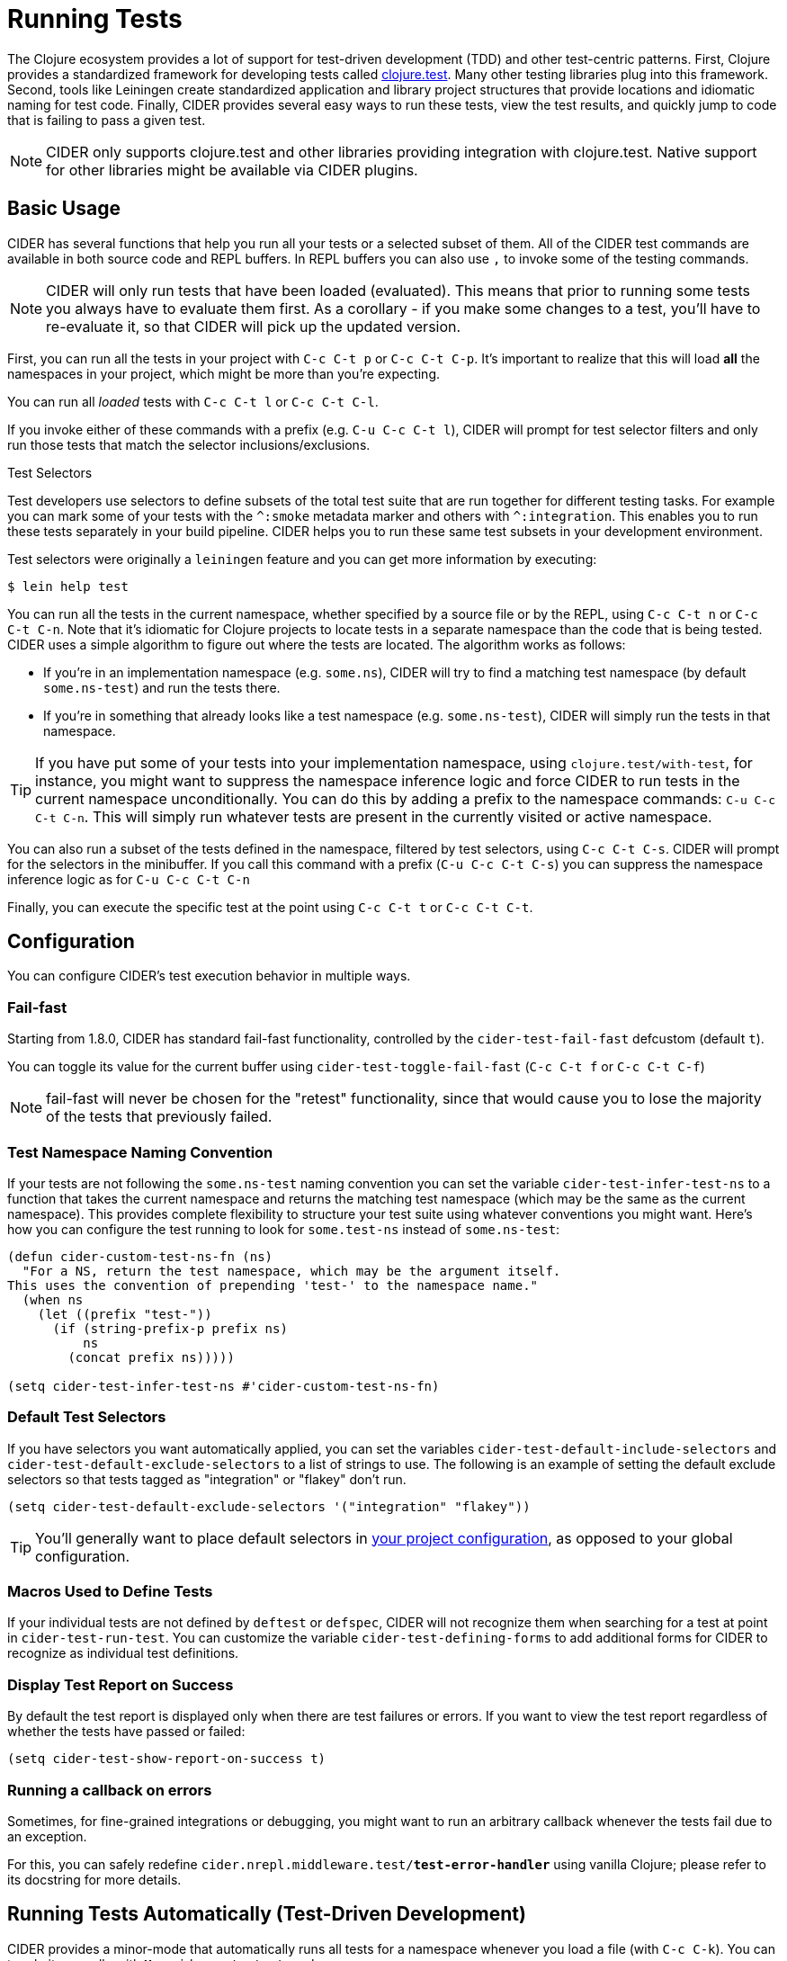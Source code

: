 = Running Tests
:experimental:

The Clojure ecosystem provides a lot of support for test-driven
development (TDD) and other test-centric patterns. First, Clojure
provides a standardized framework for developing tests called
https://clojure.github.io/clojure/clojure.test-api.html[clojure.test]. Many other testing libraries plug into this
framework. Second, tools like Leiningen create standardized
application and library project structures that provide locations and
idiomatic naming for test code. Finally, CIDER provides several easy
ways to run these tests, view the test results, and quickly jump to
code that is failing to pass a given test.

NOTE: CIDER only supports clojure.test and other libraries
providing integration with clojure.test. Native support
for other libraries might be available via CIDER plugins.

== Basic Usage

CIDER has several functions that help you run all your tests or a
selected subset of them. All of the CIDER test commands are available
in both source code and REPL buffers. In REPL buffers you can also use
kbd:[,] to invoke some of the testing commands.

NOTE: CIDER will only run tests that have been loaded (evaluated). This means
that prior to running some tests you always have to evaluate them first.
As a corollary - if you make some changes to a test, you'll have to re-evaluate it,
so that CIDER will pick up the updated version.

First, you can run all the tests in your project with kbd:[C-c C-t p]
or kbd:[C-c C-t C-p]. It's important to realize that this will
load *all* the namespaces in your project, which might be more than
you're expecting.

You can run all _loaded_ tests with kbd:[C-c C-t l] or
kbd:[C-c C-t C-l].

If you invoke either of these commands with a prefix (e.g. kbd:[C-u
C-c C-t l]), CIDER will prompt for test selector filters and only run
those tests that match the selector inclusions/exclusions.

.Test Selectors
****
Test developers use selectors to define subsets of the total test
suite that are run together for different testing tasks. For example
you can mark some of your tests with the `+^:smoke+` metadata marker
and others with `+^:integration+`. This enables you to run these tests
separately in your build pipeline.  CIDER helps you to run these same
test subsets in your development environment.

Test selectors were originally a `leiningen` feature and you can get
more information by executing:

[source,sh]
----
$ lein help test
----
****

You can run all the tests in the current namespace, whether specified
by a source file or by the REPL, using kbd:[C-c C-t n] or
kbd:[C-c C-t C-n]. Note that it's idiomatic for Clojure projects
to locate tests in a separate namespace than the code that is being
tested. CIDER uses a simple algorithm to figure out where the tests
are located. The algorithm works as follows:

* If you're in an implementation namespace (e.g. `some.ns`), CIDER will try to find a
matching test namespace (by default `some.ns-test`) and run the tests
there.
* If you're in something that already looks like a test
namespace (e.g. `some.ns-test`), CIDER will simply run the tests in
that namespace.

TIP: If you have put some of your tests into your implementation namespace, using
`clojure.test/with-test`, for instance, you might want to suppress the namespace
inference logic and force CIDER to run tests in the current namespace
unconditionally.  You can do this by adding a prefix to the namespace commands:
kbd:[C-u C-c C-t C-n]. This will simply run whatever tests are present in the
currently visited or active namespace.

You can also run a subset of the tests defined in the namespace,
filtered by test selectors, using kbd:[C-c C-t C-s]. CIDER will
prompt for the selectors in the minibuffer. If you call this
command with a prefix (kbd:[C-u C-c C-t C-s]) you can suppress
the namespace inference logic as for kbd:[C-u C-c C-t C-n]

Finally, you can execute the specific test at the point using
kbd:[C-c C-t t] or kbd:[C-c C-t C-t].

== Configuration

You can configure CIDER's test execution behavior in multiple ways.

=== Fail-fast

Starting from 1.8.0, CIDER has standard fail-fast functionality,
controlled by the `cider-test-fail-fast` defcustom (default `t`).

You can toggle its value for the current buffer using `cider-test-toggle-fail-fast` (`C-c C-t f` or `C-c C-t C-f`)

NOTE: fail-fast will never be chosen for the "retest" functionality,
since that would cause you to lose the majority of the tests
that previously failed.

=== Test Namespace Naming Convention

If your tests are not following the `some.ns-test` naming convention
you can set the variable `cider-test-infer-test-ns` to a function that
takes the current namespace and returns the matching test namespace
(which may be the same as the current namespace). This provides
complete flexibility to structure your test suite using whatever
conventions you might want. Here's how you can configure the test running
to look for `some.test-ns` instead of `some.ns-test`:

[source,lisp]
----
(defun cider-custom-test-ns-fn (ns)
  "For a NS, return the test namespace, which may be the argument itself.
This uses the convention of prepending 'test-' to the namespace name."
  (when ns
    (let ((prefix "test-"))
      (if (string-prefix-p prefix ns)
          ns
        (concat prefix ns)))))

(setq cider-test-infer-test-ns #'cider-custom-test-ns-fn)
----

=== Default Test Selectors

If you have selectors you want
automatically applied, you can set the variables
`cider-test-default-include-selectors` and `cider-test-default-exclude-selectors`
to a list of strings to use. The following is an example of setting the default exclude
selectors so that tests tagged as "integration" or "flakey" don't run.

[source,lisp]
----
(setq cider-test-default-exclude-selectors '("integration" "flakey"))
----

TIP: You'll generally want to place default selectors in xref:config/project_config.adoc[your project configuration], as opposed to your global configuration.

=== Macros Used to Define Tests

If your individual tests are not defined by `deftest` or `defspec`, CIDER will
not recognize them when searching for a test at point in `cider-test-run-test`.
You can customize the variable `cider-test-defining-forms` to add additional
forms for CIDER to recognize as individual test definitions.

=== Display Test Report on Success

By default the test report is displayed only when there are test failures or
errors. If you want to view the test report regardless of whether the tests have
passed or failed:

[source,lisp]
----
(setq cider-test-show-report-on-success t)
----

=== Running a callback on errors

Sometimes, for fine-grained integrations or debugging, you might want
to run an arbitrary callback whenever the tests fail due to an exception.

For this, you can safely redefine `cider.nrepl.middleware.test/*test-error-handler*`
using vanilla Clojure; please refer to its docstring for more details.

== Running Tests Automatically (Test-Driven Development)

CIDER provides a minor-mode that automatically runs all tests for a namespace
whenever you load a file (with kbd:[C-c C-k]). You can toggle it
manually with kbd:[M-x] `cider-auto-test-mode`, or you can use:

[source,lisp]
----
(cider-auto-test-mode 1)
----

This is identical to manually typing kbd:[C-c C-t C-n] every time
you load a Clojure buffer. As described previously, CIDER will try to
automatically determine the namespace containing the tests.
